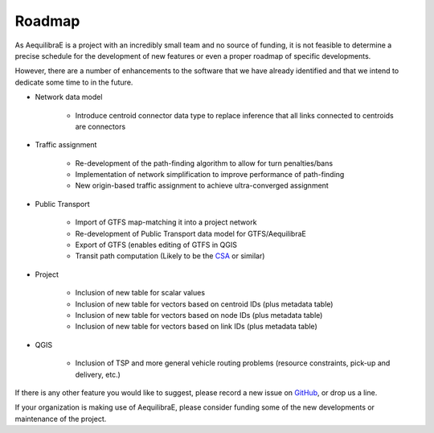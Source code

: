 Roadmap
=======

As AequilibraE is a project with an incredibly small team and no source of
funding, it is not feasible to determine a precise schedule for the development
of new features or even a proper roadmap of specific developments.

However, there are a number of enhancements to the software that we have already
identified and that we intend to dedicate some time to in the future.

* Network data model

    * Introduce centroid connector data type to replace inference that all links
      connected to centroids are connectors

* Traffic assignment

    * Re-development of the path-finding algorithm to allow for turn
      penalties/bans
    * Implementation of network simplification to improve performance of
      path-finding
    * New origin-based traffic assignment to achieve ultra-converged
      assignment

* Public Transport

    * Import of GTFS map-matching it into a project network
    * Re-development of Public Transport data model for GTFS/AequilibraE
    * Export of GTFS (enables editing of GTFS in QGIS
    * Transit path computation (Likely to be the
      `CSA <https://link.springer.com/chapter/10.1007/978-3-642-38527-8_6>`_ or
      similar)

* Project

    * Inclusion of new table for scalar values
    * Inclusion of new table for vectors based on centroid IDs (plus metadata
      table)
    * Inclusion of new table for vectors based on node IDs (plus metadata table)
    * Inclusion of new table for vectors based on link IDs (plus metadata table)

* QGIS

    * Inclusion of TSP and more general vehicle routing problems (resource
      constraints, pick-up and delivery, etc.)

If there is any other feature you would like to suggest, please record a new
issue on `GitHub <https://github.com/AequilibraE/aequilibrae/issues>`_, or drop
us a line.

If your organization is making use of AequilibraE, please consider funding some
of the new developments or maintenance of the project.